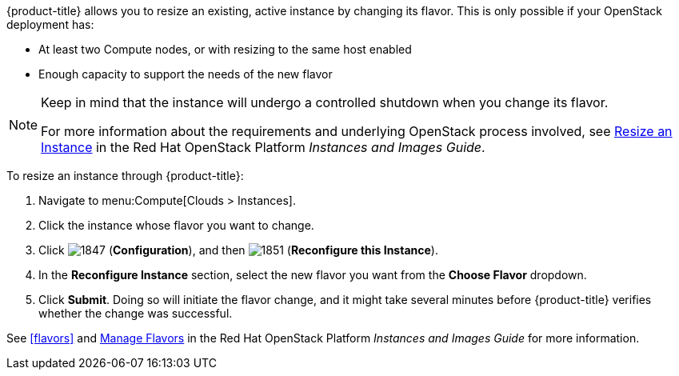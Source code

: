 
{product-title} allows you to resize an existing, active instance by changing its flavor. This is only possible if your OpenStack deployment has:

* At least two Compute nodes, or with resizing to the same host enabled
* Enough capacity to support the needs of the new flavor

[NOTE]
====
Keep in mind that the instance will undergo a controlled shutdown when you change its flavor.

For more information about the requirements and underlying OpenStack process involved, see https://access.redhat.com/documentation/en/red-hat-openstack-platform/8/single/instances-and-images-guide/#section-resize-instance[Resize an Instance] in the Red Hat OpenStack Platform _Instances and Images Guide_.
====

To resize an instance through {product-title}:

. Navigate to menu:Compute[Clouds > Instances].
. Click the instance whose flavor you want to change.
. Click  image:1847.png[] (*Configuration*), and then image:1851.png[] (*Reconfigure this Instance*).
. In the *Reconfigure Instance* section, select the new flavor you want from the *Choose Flavor* dropdown.
. Click *Submit*. Doing so will initiate the flavor change, and it might take several minutes before {product-title} verifies whether the change was successful.

See xref:flavors[] and https://access.redhat.com/documentation/en/red-hat-openstack-platform/8/single/instances-and-images-guide/#section-flavors[Manage Flavors] in the Red Hat OpenStack Platform _Instances and Images Guide_ for more information.

//http://docs.openstack.org/user-guide/cli_change_the_size_of_your_server.html
